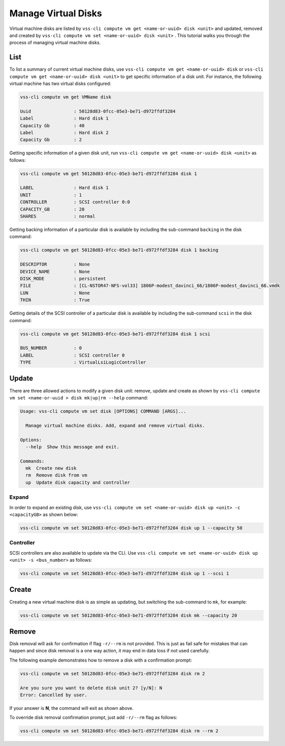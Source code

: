 .. _Disk:

Manage Virtual Disks
====================

Virtual machine disks are listed by ``vss-cli compute vm get <name-or-uuid> disk <unit>`` and updated, removed and
created by ``vss-cli compute vm set <name-or-uuid> disk <unit>`` . This tutorial walks you through the process of
managing virtual machine disks.

List
----

To list a summary of current virtual machine disks, use ``vss-cli compute vm get <name-or-uuid> disk`` or
``vss-cli compute vm get <name-or-uuid> disk <unit>`` to get specific information of a disk unit. For instance,
the following virtual machine has two virtual disks configured:

.. code-block:: bash

    vss-cli compute vm get VMName disk

    Uuid                : 50128d83-0fcc-05e3-be71-d972ffdf3284
    Label               : Hard disk 1
    Capacity Gb         : 40
    Label               : Hard disk 2
    Capacity Gb         : 2

Getting specific information of a given disk unit, run ``vss-cli compute vm get <name-or-uuid> disk <unit>`` as
follows:

.. code-block:: bash

    vss-cli compute vm get 50128d83-0fcc-05e3-be71-d972ffdf3284 disk 1

    LABEL               : Hard disk 1
    UNIT                : 1
    CONTROLLER          : SCSI controller 0:0
    CAPACITY_GB         : 20
    SHARES              : normal

Getting backing information of a particular disk is available by including the sub-command ``backing``
in the disk command:

.. code-block:: bash

    vss-cli compute vm get 50128d83-0fcc-05e3-be71-d972ffdf3284 disk 1 backing

    DESCRIPTOR          : None
    DEVICE_NAME         : None
    DISK_MODE           : persistent
    FILE                : [CL-NSTOR47-NFS-vol33] 1806P-modest_davinci_66/1806P-modest_davinci_66.vmdk
    LUN                 : None
    THIN                : True


Getting details of the SCSI controller of a particular disk is available by including the sub-command ``scsi``
in the disk command:


.. code-block:: bash

    vss-cli compute vm get 50128d83-0fcc-05e3-be71-d972ffdf3284 disk 1 scsi

    BUS_NUMBER          : 0
    LABEL               : SCSI controller 0
    TYPE                : VirtualLsiLogicController


Update
------
There are three allowed actions to modify a given disk unit: remove, update and create as shown by
``vss-cli compute vm set <name-or-uuid
> disk mk|up|rm --help`` command:

.. code-block:: bash

    Usage: vss-cli compute vm set disk [OPTIONS] COMMAND [ARGS]...

      Manage virtual machine disks. Add, expand and remove virtual disks.

    Options:
      --help  Show this message and exit.

    Commands:
      mk  Create new disk
      rm  Remove disk from vm
      up  Update disk capacity and controller


Expand
~~~~~~
In order to expand an existing disk, use ``vss-cli compute vm set <name-or-uuid> disk up <unit> -c <capacityGB>``
as shown below:

.. code-block:: bash

    vss-cli compute vm set 50128d83-0fcc-05e3-be71-d972ffdf3284 disk up 1 --capacity 50


Controller
~~~~~~~~~~
SCSI controllers are also available to update via the CLI. Use ``vss-cli compute vm set <name-or-uuid> disk up <unit> -s <bus_number>``
as follows:

.. code-block:: bash

    vss-cli compute vm set 50128d83-0fcc-05e3-be71-d972ffdf3284 disk up 1 --scsi 1


Create
------
Creating a new virtual machine disk is as simple as updating, but switching the sub-command to ``mk``,
for example:

.. code-block:: bash

    vss-cli compute vm set 50128d83-0fcc-05e3-be71-d972ffdf3284 disk mk --capacity 20

Remove
------
Disk removal will ask for confirmation if flag ``-r/--rm`` is not provided. This is just as fail safe for
mistakes that can happen and since disk removal is a one way action, it may end in data loss if
not used carefully.

The following example demonstrates how to remove a disk with a confirmation prompt:

.. code-block:: bash

    vss-cli compute vm set 50128d83-0fcc-05e3-be71-d972ffdf3284 disk rm 2

    Are you sure you want to delete disk unit 2? [y/N]: N
    Error: Cancelled by user.

If your answer is **N**, the command will exit as shown above.

To override disk removal confirmation prompt, just add ``-r/--rm`` flag as follows:

.. code-block:: bash

    vss-cli compute vm set 50128d83-0fcc-05e3-be71-d972ffdf3284 disk rm --rm 2

